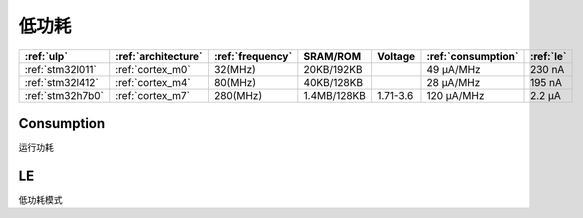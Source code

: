 
.. _ulp:

低功耗
============


.. list-table::
    :header-rows:  1

    * - :ref:`ulp`
      - :ref:`architecture`
      - :ref:`frequency`
      - SRAM/ROM
      - Voltage
      - :ref:`consumption`
      - :ref:`le`
    * - :ref:`stm32l011`
      - :ref:`cortex_m0`
      - 32(MHz)
      - 20KB/192KB
      -
      - 49 µA/MHz
      - 230 nA
    * - :ref:`stm32l412`
      - :ref:`cortex_m4`
      - 80(MHz)
      - 40KB/128KB
      -
      - 28 μA/MHz
      - 195 nA
    * - :ref:`stm32h7b0`
      - :ref:`cortex_m7`
      - 280(MHz)
      - 1.4MB/128KB
      - 1.71-3.6
      - 120 µA/MHz
      - 2.2 µA


.. _consumption:

Consumption
---------------
``运行功耗``

.. _le:

LE
-----------
``低功耗模式``

